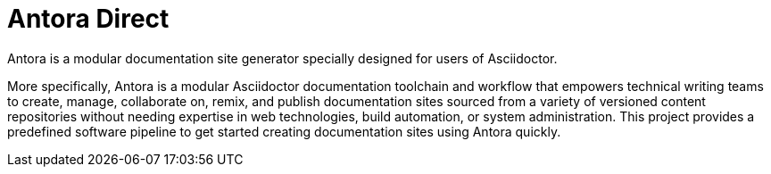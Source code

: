 = Antora Direct

Antora is a modular documentation site generator specially designed for users of Asciidoctor.

More specifically, Antora is a modular Asciidoctor documentation toolchain and workflow that empowers technical writing teams to create, manage, collaborate on, remix, and publish documentation sites sourced from a variety of versioned content repositories without needing expertise in web technologies, build automation, or system administration.
This project provides a predefined software pipeline to get started creating documentation sites using Antora quickly.
